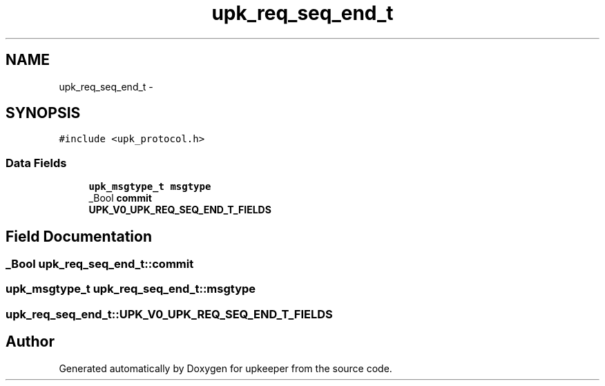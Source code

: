 .TH "upk_req_seq_end_t" 3 "Wed Dec 7 2011" "Version 1" "upkeeper" \" -*- nroff -*-
.ad l
.nh
.SH NAME
upk_req_seq_end_t \- 
.SH SYNOPSIS
.br
.PP
.PP
\fC#include <upk_protocol.h>\fP
.SS "Data Fields"

.in +1c
.ti -1c
.RI "\fBupk_msgtype_t\fP \fBmsgtype\fP"
.br
.ti -1c
.RI "_Bool \fBcommit\fP"
.br
.ti -1c
.RI "\fBUPK_V0_UPK_REQ_SEQ_END_T_FIELDS\fP"
.br
.in -1c
.SH "Field Documentation"
.PP 
.SS "_Bool \fBupk_req_seq_end_t::commit\fP"
.SS "\fBupk_msgtype_t\fP \fBupk_req_seq_end_t::msgtype\fP"
.SS "\fBupk_req_seq_end_t::UPK_V0_UPK_REQ_SEQ_END_T_FIELDS\fP"

.SH "Author"
.PP 
Generated automatically by Doxygen for upkeeper from the source code.
